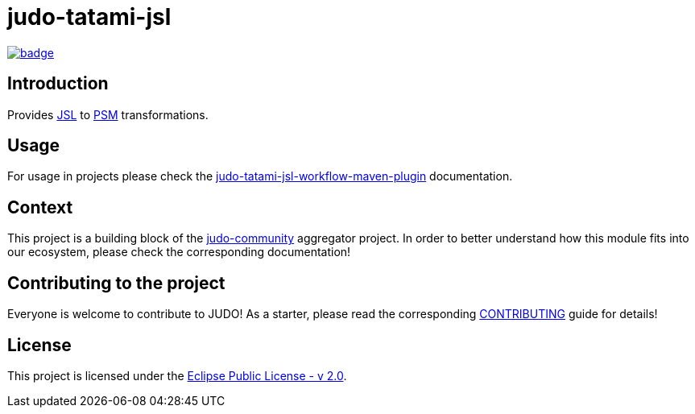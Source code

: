 = judo-tatami-jsl

image::https://github.com/BlackBeltTechnology/judo-tatami-jsl/actions/workflows/build.yml/badge.svg?branch=develop[link="https://github.com/BlackBeltTechnology/judo-tatami-jsl/actions/workflows/build.yml" float="center"]

== Introduction

Provides https://github.com/BlackBeltTechnology/judo-meta-jsl[JSL] to https://github.com/BlackBeltTechnology/judo-meta-psm[PSM]
transformations.

== Usage

For usage in projects please check the
xref:docs/pages/judo-tatami-jsl-workflow-maven-plugin.adoc[judo-tatami-jsl-workflow-maven-plugin] documentation.

== Context

This project is a building block of the https://github.com/BlackBeltTechnology/judo-community[judo-community] aggregator
project. In order to better understand how this module fits into our ecosystem, please check the corresponding documentation!

== Contributing to the project

Everyone is welcome to contribute to JUDO! As a starter, please read the corresponding link:CONTRIBUTING.adoc[CONTRIBUTING] guide for details!

== License

This project is licensed under the https://www.eclipse.org/legal/epl-2.0/[Eclipse Public License - v 2.0].
